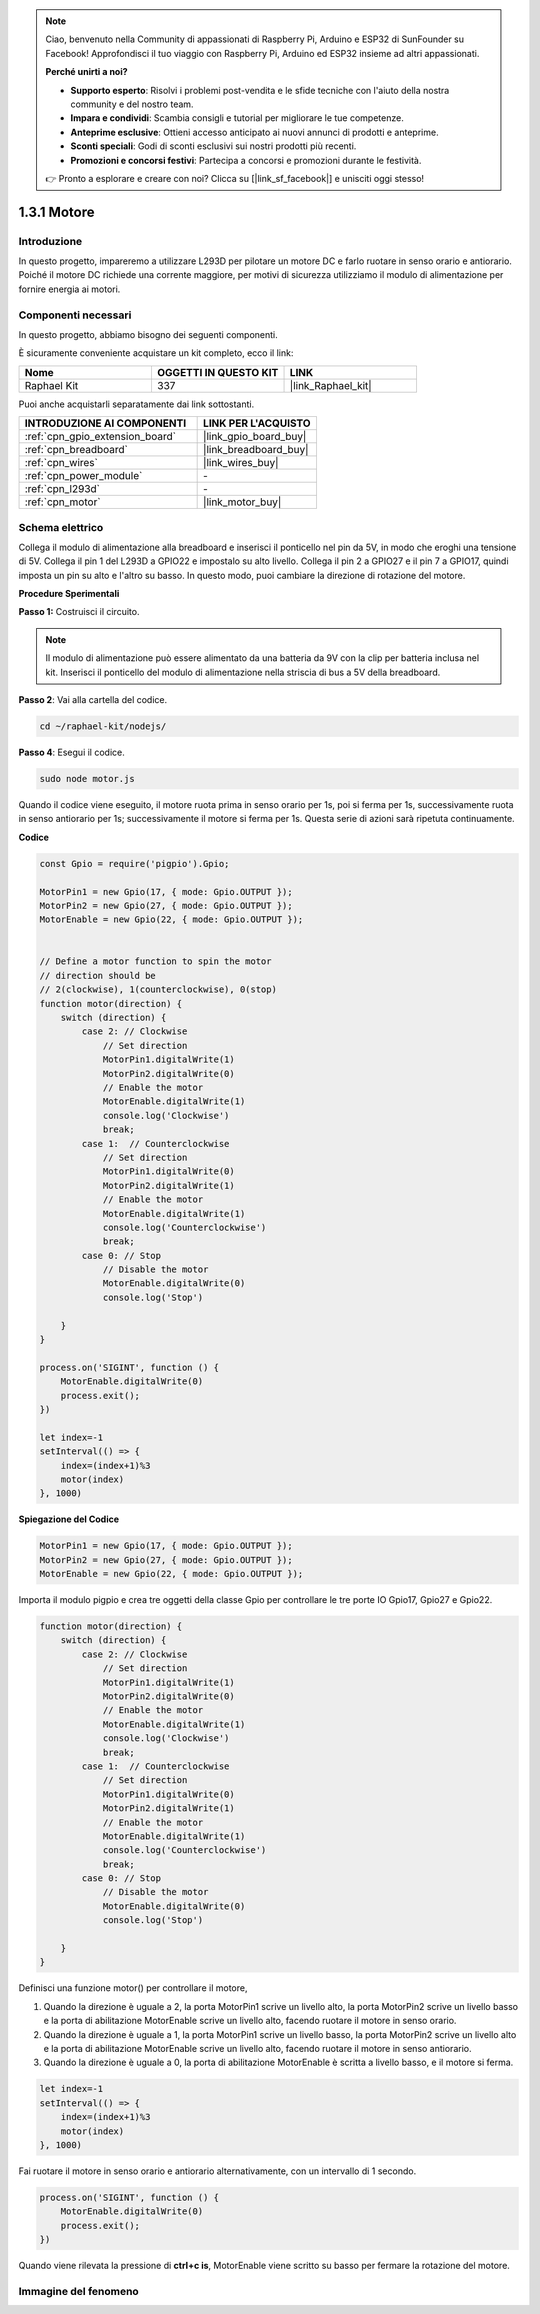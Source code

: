 .. note::

    Ciao, benvenuto nella Community di appassionati di Raspberry Pi, Arduino e ESP32 di SunFounder su Facebook! Approfondisci il tuo viaggio con Raspberry Pi, Arduino ed ESP32 insieme ad altri appassionati.

    **Perché unirti a noi?**

    - **Supporto esperto**: Risolvi i problemi post-vendita e le sfide tecniche con l'aiuto della nostra community e del nostro team.
    - **Impara e condividi**: Scambia consigli e tutorial per migliorare le tue competenze.
    - **Anteprime esclusive**: Ottieni accesso anticipato ai nuovi annunci di prodotti e anteprime.
    - **Sconti speciali**: Godi di sconti esclusivi sui nostri prodotti più recenti.
    - **Promozioni e concorsi festivi**: Partecipa a concorsi e promozioni durante le festività.

    👉 Pronto a esplorare e creare con noi? Clicca su [|link_sf_facebook|] e unisciti oggi stesso!

.. _1.3.1_js:

1.3.1 Motore
===================

Introduzione
-------------------

In questo progetto, impareremo a utilizzare L293D per pilotare un motore DC e farlo 
ruotare in senso orario e antiorario. Poiché il motore DC richiede una corrente maggiore, 
per motivi di sicurezza utilizziamo il modulo di alimentazione per fornire energia ai motori.


Componenti necessari
------------------------------

In questo progetto, abbiamo bisogno dei seguenti componenti. 

.. image:: ../img/list_1.3.1.png

È sicuramente conveniente acquistare un kit completo, ecco il link: 

.. list-table::
    :widths: 20 20 20
    :header-rows: 1

    *   - Nome	
        - OGGETTI IN QUESTO KIT
        - LINK
    *   - Raphael Kit
        - 337
        - |link_Raphael_kit|

Puoi anche acquistarli separatamente dai link sottostanti.

.. list-table::
    :widths: 30 20
    :header-rows: 1

    *   - INTRODUZIONE AI COMPONENTI
        - LINK PER L'ACQUISTO

    *   - :ref:`cpn_gpio_extension_board`
        - |link_gpio_board_buy|
    *   - :ref:`cpn_breadboard`
        - |link_breadboard_buy|
    *   - :ref:`cpn_wires`
        - |link_wires_buy|
    *   - :ref:`cpn_power_module`
        - \-
    *   - :ref:`cpn_l293d`
        - \-
    *   - :ref:`cpn_motor`
        - |link_motor_buy|

Schema elettrico
--------------------

Collega il modulo di alimentazione alla breadboard e inserisci il ponticello 
nel pin da 5V, in modo che eroghi una tensione di 5V. Collega il pin 1 del 
L293D a GPIO22 e impostalo su alto livello. Collega il pin 2 a GPIO27 e il pin 
7 a GPIO17, quindi imposta un pin su alto e l'altro su basso. In questo modo, 
puoi cambiare la direzione di rotazione del motore.

.. image:: ../img/image336.png


**Procedure Sperimentali**

**Passo 1:** Costruisci il circuito.

.. image:: ../img/image117.png


.. note::
    Il modulo di alimentazione può essere alimentato da una batteria da 9V con la 
    clip per batteria inclusa nel kit. Inserisci il ponticello del modulo di 
    alimentazione nella striscia di bus a 5V della breadboard.

.. image:: ../img/image118.jpeg

**Passo 2**: Vai alla cartella del codice.

.. raw:: html

   <run></run>

.. code-block::

    cd ~/raphael-kit/nodejs/

**Passo 4**: Esegui il codice.

.. raw:: html

   <run></run>

.. code-block::

    sudo node motor.js

Quando il codice viene eseguito, il motore ruota prima in senso orario per 1s, poi 
si ferma per 1s, successivamente ruota in senso antiorario per 1s; successivamente 
il motore si ferma per 1s. Questa serie di azioni sarà ripetuta continuamente.


**Codice**

.. code-block:: js

    const Gpio = require('pigpio').Gpio;

    MotorPin1 = new Gpio(17, { mode: Gpio.OUTPUT });
    MotorPin2 = new Gpio(27, { mode: Gpio.OUTPUT });
    MotorEnable = new Gpio(22, { mode: Gpio.OUTPUT });


    // Define a motor function to spin the motor
    // direction should be
    // 2(clockwise), 1(counterclockwise), 0(stop)
    function motor(direction) {
        switch (direction) {
            case 2: // Clockwise
                // Set direction
                MotorPin1.digitalWrite(1)
                MotorPin2.digitalWrite(0)
                // Enable the motor
                MotorEnable.digitalWrite(1)
                console.log('Clockwise')
                break;
            case 1:  // Counterclockwise
                // Set direction
                MotorPin1.digitalWrite(0)
                MotorPin2.digitalWrite(1)
                // Enable the motor
                MotorEnable.digitalWrite(1)
                console.log('Counterclockwise')
                break;
            case 0: // Stop
                // Disable the motor
                MotorEnable.digitalWrite(0)
                console.log('Stop')

        }
    }

    process.on('SIGINT', function () {
        MotorEnable.digitalWrite(0)
        process.exit();
    })

    let index=-1
    setInterval(() => {
        index=(index+1)%3
        motor(index)
    }, 1000)    
 

**Spiegazione del Codice**

.. code-block:: js

    MotorPin1 = new Gpio(17, { mode: Gpio.OUTPUT });
    MotorPin2 = new Gpio(27, { mode: Gpio.OUTPUT });
    MotorEnable = new Gpio(22, { mode: Gpio.OUTPUT });


Importa il modulo pigpio e crea tre oggetti della classe Gpio per controllare le tre porte IO Gpio17, Gpio27 e Gpio22.


.. code-block:: js

    function motor(direction) {
        switch (direction) {
            case 2: // Clockwise
                // Set direction
                MotorPin1.digitalWrite(1)
                MotorPin2.digitalWrite(0)
                // Enable the motor
                MotorEnable.digitalWrite(1)
                console.log('Clockwise')
                break;
            case 1:  // Counterclockwise
                // Set direction
                MotorPin1.digitalWrite(0)
                MotorPin2.digitalWrite(1)
                // Enable the motor
                MotorEnable.digitalWrite(1)
                console.log('Counterclockwise')
                break;
            case 0: // Stop
                // Disable the motor
                MotorEnable.digitalWrite(0)
                console.log('Stop')

        }
    }


Definisci una funzione motor() per controllare il motore,

#. Quando la direzione è uguale a 2, la porta MotorPin1 scrive un livello alto, la porta MotorPin2 scrive un livello basso e la porta di abilitazione MotorEnable scrive un livello alto, facendo ruotare il motore in senso orario.
#. Quando la direzione è uguale a 1, la porta MotorPin1 scrive un livello basso, la porta MotorPin2 scrive un livello alto e la porta di abilitazione MotorEnable scrive un livello alto, facendo ruotare il motore in senso antiorario.
#. Quando la direzione è uguale a 0, la porta di abilitazione MotorEnable è scritta a livello basso, e il motore si ferma.


.. code-block:: js

    let index=-1
    setInterval(() => {
        index=(index+1)%3
        motor(index)
    }, 1000)    

Fai ruotare il motore in senso orario e antiorario alternativamente, con un intervallo di 1 secondo.


.. code-block:: js

    process.on('SIGINT', function () {
        MotorEnable.digitalWrite(0)
        process.exit();
    })


Quando viene rilevata la pressione di **ctrl+c is**, 
MotorEnable viene scritto su basso per fermare la rotazione del motore.

Immagine del fenomeno
----------------------------

.. image:: ../img/image119.jpeg
